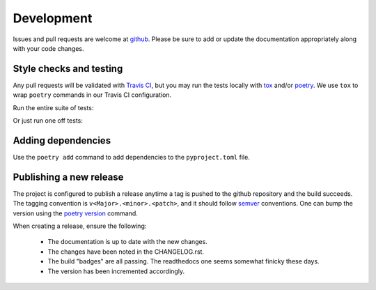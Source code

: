 ###########
Development
###########

Issues and pull requests are welcome at `github`_. Please be sure to add or update the documentation appropriately along with your code changes.


************************
Style checks and testing
************************

Any pull requests will be validated with `Travis CI`__, but you may run the tests locally with `tox`_ and/or `poetry`_. We use ``tox`` to wrap ``poetry`` commands in our Travis CI configuration.

Run the entire suite of tests:

.. code-block:: bash
  :caption: **Using tox**

  tox

Or just run one off tests:

.. code-block:: bash
  :caption: **Using poetry**

  # Install the project dependencies, including dev-dependencies into a
  # poetry-managed virtual environment.
  poetry install -E jwt -E fernet

  # Run the individual test commands as needed in the virtual environment
  poetry run pytest -v tests
  poetry run flake8 falcon_epdb tests
  poetry run pylint falcon_epdb
  poetry run pydocstyle falcon_epdb tests

  # Build the docs and find them in docs/_build
  poetry run sphinx-build -b html docs docs/_build


*******************
Adding dependencies
*******************

Use the ``poetry add`` command to add dependencies to the ``pyproject.toml`` file.

.. code-block:: bash
  :caption: **Using poetry add**

  poetry add cryptography
  poetry add --dev coveralls


************************
Publishing a new release
************************

The project is configured to publish a release anytime a tag is pushed to the github repository and the build succeeds. The tagging convention is ``v<Major>.<minor>.<patch>``, and it should follow `semver`_ conventions. One can bump the version using the `poetry version`__ command.

When creating a release, ensure the following:

  - The documentation is up to date with the new changes.
  - The changes have been noted in the CHANGELOG.rst.
  - The build "badges" are all passing. The readthedocs one seems somewhat finicky these days.
  - The version has been incremented accordingly.


.. Links
__ Travis_CI_

.. _Travis_CI: https://travis-ci.org/jcwilson/falcon-epdb

.. _github: https://github.com/jcwilson/falcon-epdb

.. _tox: https://tox.readthedocs.io

.. _poetry: https://poetry.eustace.io/

.. _semver: https://semver.org/

__ poetry_version_

.. _poetry_version: https://poetry.eustace.io/docs/cli/#version
